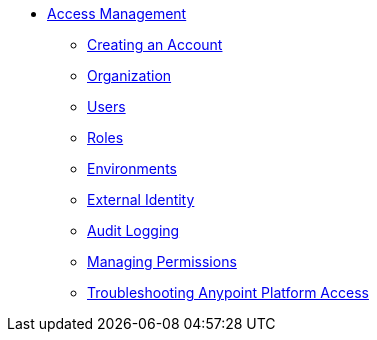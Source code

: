 // TOC File


* link:/access-management/[Access Management]
** link:/access-management/creating-an-account[Creating an Account]
** link:/access-management/organization[Organization]
** link:/access-management/users[Users]
** link:/access-management/roles[Roles]
** link:/access-management/environments[Environments]
** link:/access-management/external-identity[External Identity]
** link:/access-management/audit-logging[Audit Logging]
** link:/access-management/managing-permissions[Managing Permissions]
** link:/access-management/troubleshooting-anypoint-platform-access[Troubleshooting Anypoint Platform Access]
